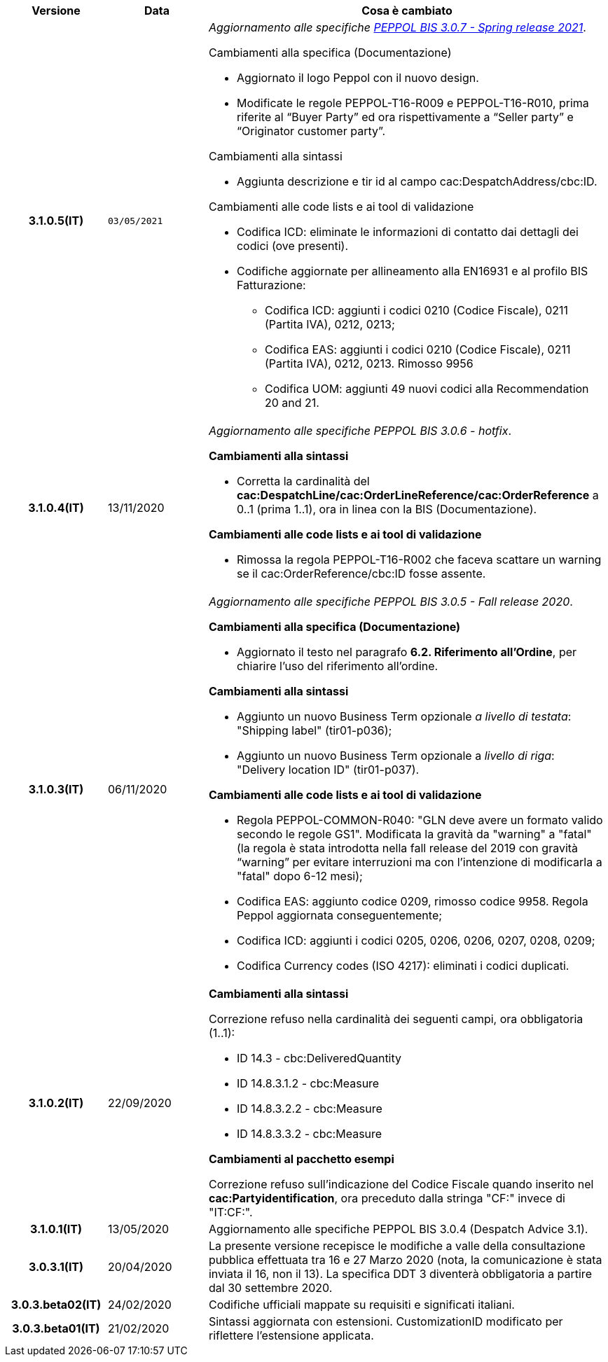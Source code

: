 
[cols="1h,1m,4m", options="header"]

|===
^.^| Versione
^.^| Data
^.^| Cosa è cambiato


| 3.1.0.5(IT)
| 03/05/2021
a| _Aggiornamento alle specifiche https://docs.peppol.eu/poacc/upgrade-3/release-notes/[PEPPOL BIS 3.0.7 - Spring release 2021]_. +


[red]#Cambiamenti alla specifica (Documentazione)#

* Aggiornato il logo Peppol con il nuovo design.
* Modificate le regole PEPPOL-T16-R009 e PEPPOL-T16-R010, prima riferite al “Buyer Party” ed ora rispettivamente a “Seller party” e “Originator customer party”.

[red]#Cambiamenti alla sintassi# +

* Aggiunta descrizione e tir id al campo cac:DespatchAddress/cbc:ID.


[red]#Cambiamenti alle code lists e ai tool di validazione#

* Codifica ICD: eliminate le informazioni di contatto dai dettagli dei codici (ove presenti).
* Codifiche aggiornate per allineamento alla EN16931 e al profilo BIS Fatturazione:
** Codifica ICD: aggiunti i codici 0210 (Codice Fiscale), 0211 (Partita IVA), 0212, 0213;
** Codifica EAS: aggiunti i codici 0210 (Codice Fiscale), 0211 (Partita IVA), 0212, 0213. Rimosso 9956
** Codifica UOM: aggiunti 49 nuovi codici alla Recommendation 20 and 21.



| 3.1.0.4(IT)
a| 13/11/2020
a| _Aggiornamento alle specifiche [blue]#PEPPOL BIS 3.0.6 - hotfix#_. +


[red]#*Cambiamenti alla sintassi*# +

* Corretta la cardinalità del *cac:DespatchLine/cac:OrderLineReference/cac:OrderReference* a 0..1 (prima 1..1), ora in linea con la BIS (Documentazione).

[red]#*Cambiamenti alle code lists e ai tool di validazione*#

* Rimossa la regola PEPPOL-T16-R002 che faceva scattare un warning se il cac:OrderReference/cbc:ID fosse assente.



| 3.1.0.3(IT)
a| 06/11/2020
a| _Aggiornamento alle specifiche [blue]#PEPPOL BIS 3.0.5 - Fall release 2020#_. +


[red]#*Cambiamenti alla specifica (Documentazione)*# +

*  Aggiornato il testo nel paragrafo *6.2. Riferimento all’Ordine*, per chiarire l'uso del riferimento all'ordine.


[red]#*Cambiamenti alla sintassi*#

*  Aggiunto un nuovo Business Term opzionale _a livello di testata_: "Shipping label" (tir01-p036);
* Aggiunto un nuovo Business Term opzionale a _livello di riga_: "Delivery location ID" (tir01-p037).

[red]#*Cambiamenti alle code lists e ai tool di validazione*#

* Regola PEPPOL-COMMON-R040: "GLN deve avere un formato valido secondo le regole GS1". Modificata la gravità da "warning" a "fatal" (la regola è stata introdotta nella fall release del 2019 con gravità “warning” per evitare interruzioni ma con l'intenzione di modificarla a "fatal" dopo 6-12 mesi);
* Codifica EAS: aggiunto codice 0209, rimosso codice 9958. Regola Peppol aggiornata conseguentemente;
* Codifica ICD: aggiunti i codici 0205, 0206, 0206, 0207, 0208, 0209;
* Codifica Currency codes (ISO 4217): eliminati i codici duplicati.



| 3.1.0.2(IT)
a| 22/09/2020
a| [red]#*Cambiamenti alla sintassi*# +

Correzione refuso nella cardinalità dei seguenti campi, ora obbligatoria (1..1): +

* ID 14.3 - cbc:DeliveredQuantity
* ID 14.8.3.1.2 - cbc:Measure
* ID 14.8.3.2.2 - cbc:Measure
* ID 14.8.3.3.2 - cbc:Measure

[red]#*Cambiamenti al pacchetto esempi*# +

Correzione refuso sull'indicazione del Codice Fiscale quando inserito nel *cac:Partyidentification*, ora preceduto dalla stringa "CF:" invece di "IT:CF:".


| 3.1.0.1(IT)
a| 13/05/2020
a| Aggiornamento alle specifiche PEPPOL BIS 3.0.4 (Despatch Advice 3.1).

| 3.0.3.1(IT)
a| 20/04/2020
a| La presente versione recepisce le modifiche a valle della consultazione pubblica effettuata tra 16 e 27 Marzo 2020 (nota, la comunicazione è stata inviata il 16, non il 13).  La specifica DDT 3 diventerà obbligatoria a partire dal 30 settembre 2020.

| 3.0.3.beta02(IT)
a| 24/02/2020
a| Codifiche ufficiali mappate su requisiti e significati italiani.

| 3.0.3.beta01(IT)
a| 21/02/2020
a| Sintassi aggiornata con estensioni.
  CustomizationID modificato per riflettere l'estensione applicata.
|===
